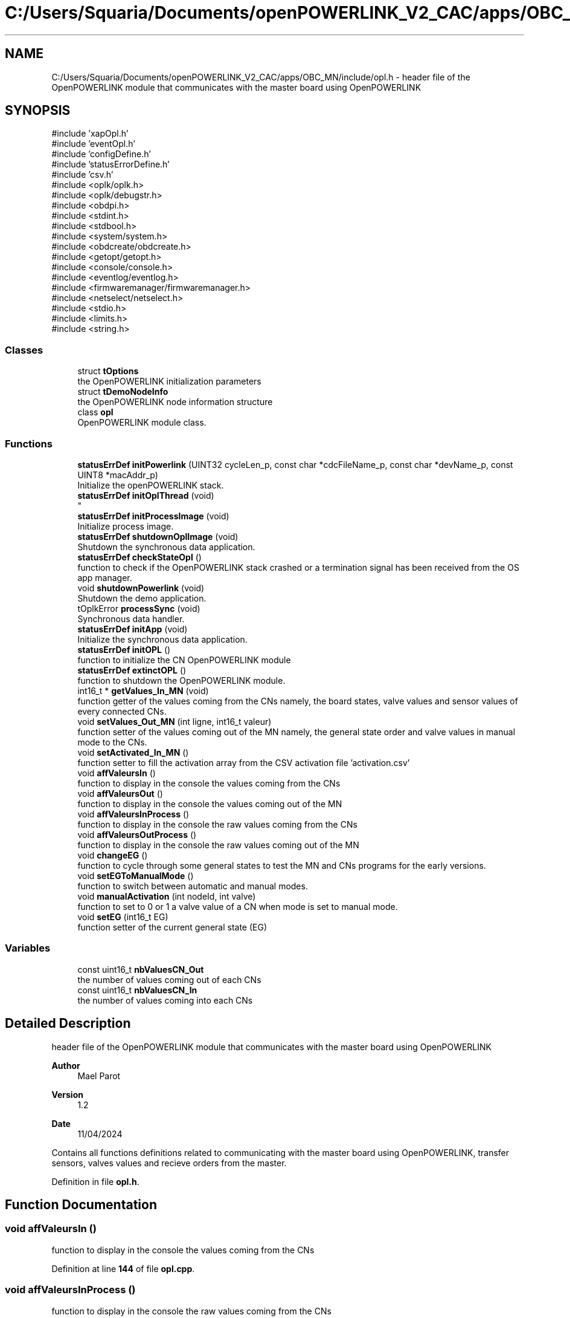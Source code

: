 .TH "C:/Users/Squaria/Documents/openPOWERLINK_V2_CAC/apps/OBC_MN/include/opl.h" 3 "Version 1.2" "OpenPOWERLINK MN application for CAC boards" \" -*- nroff -*-
.ad l
.nh
.SH NAME
C:/Users/Squaria/Documents/openPOWERLINK_V2_CAC/apps/OBC_MN/include/opl.h \- header file of the OpenPOWERLINK module that communicates with the master board using OpenPOWERLINK  

.SH SYNOPSIS
.br
.PP
\fR#include 'xapOpl\&.h'\fP
.br
\fR#include 'eventOpl\&.h'\fP
.br
\fR#include 'configDefine\&.h'\fP
.br
\fR#include 'statusErrorDefine\&.h'\fP
.br
\fR#include 'csv\&.h'\fP
.br
\fR#include <oplk/oplk\&.h>\fP
.br
\fR#include <oplk/debugstr\&.h>\fP
.br
\fR#include <obdpi\&.h>\fP
.br
\fR#include <stdint\&.h>\fP
.br
\fR#include <stdbool\&.h>\fP
.br
\fR#include <system/system\&.h>\fP
.br
\fR#include <obdcreate/obdcreate\&.h>\fP
.br
\fR#include <getopt/getopt\&.h>\fP
.br
\fR#include <console/console\&.h>\fP
.br
\fR#include <eventlog/eventlog\&.h>\fP
.br
\fR#include <firmwaremanager/firmwaremanager\&.h>\fP
.br
\fR#include <netselect/netselect\&.h>\fP
.br
\fR#include <stdio\&.h>\fP
.br
\fR#include <limits\&.h>\fP
.br
\fR#include <string\&.h>\fP
.br

.SS "Classes"

.in +1c
.ti -1c
.RI "struct \fBtOptions\fP"
.br
.RI "the OpenPOWERLINK initialization parameters "
.ti -1c
.RI "struct \fBtDemoNodeInfo\fP"
.br
.RI "the OpenPOWERLINK node information structure "
.ti -1c
.RI "class \fBopl\fP"
.br
.RI "OpenPOWERLINK module class\&. "
.in -1c
.SS "Functions"

.in +1c
.ti -1c
.RI "\fBstatusErrDef\fP \fBinitPowerlink\fP (UINT32 cycleLen_p, const char *cdcFileName_p, const char *devName_p, const UINT8 *macAddr_p)"
.br
.RI "Initialize the openPOWERLINK stack\&. "
.ti -1c
.RI "\fBstatusErrDef\fP \fBinitOplThread\fP (void)"
.br
.RI "
.br
 "
.ti -1c
.RI "\fBstatusErrDef\fP \fBinitProcessImage\fP (void)"
.br
.RI "Initialize process image\&. "
.ti -1c
.RI "\fBstatusErrDef\fP \fBshutdownOplImage\fP (void)"
.br
.RI "Shutdown the synchronous data application\&. "
.ti -1c
.RI "\fBstatusErrDef\fP \fBcheckStateOpl\fP ()"
.br
.RI "function to check if the OpenPOWERLINK stack crashed or a termination signal has been received from the OS app manager\&. "
.ti -1c
.RI "void \fBshutdownPowerlink\fP (void)"
.br
.RI "Shutdown the demo application\&. "
.ti -1c
.RI "tOplkError \fBprocessSync\fP (void)"
.br
.RI "Synchronous data handler\&. "
.ti -1c
.RI "\fBstatusErrDef\fP \fBinitApp\fP (void)"
.br
.RI "Initialize the synchronous data application\&. "
.ti -1c
.RI "\fBstatusErrDef\fP \fBinitOPL\fP ()"
.br
.RI "function to initialize the CN OpenPOWERLINK module "
.ti -1c
.RI "\fBstatusErrDef\fP \fBextinctOPL\fP ()"
.br
.RI "function to shutdown the OpenPOWERLINK module\&. "
.ti -1c
.RI "int16_t * \fBgetValues_In_MN\fP (void)"
.br
.RI "function getter of the values coming from the CNs namely, the board states, valve values and sensor values of every connected CNs\&. "
.ti -1c
.RI "void \fBsetValues_Out_MN\fP (int ligne, int16_t valeur)"
.br
.RI "function setter of the values coming out of the MN namely, the general state order and valve values in manual mode to the CNs\&. "
.ti -1c
.RI "void \fBsetActivated_In_MN\fP ()"
.br
.RI "function setter to fill the activation array from the CSV activation file 'activation\&.csv' "
.ti -1c
.RI "void \fBaffValeursIn\fP ()"
.br
.RI "function to display in the console the values coming from the CNs "
.ti -1c
.RI "void \fBaffValeursOut\fP ()"
.br
.RI "function to display in the console the values coming out of the MN "
.ti -1c
.RI "void \fBaffValeursInProcess\fP ()"
.br
.RI "function to display in the console the raw values coming from the CNs "
.ti -1c
.RI "void \fBaffValeursOutProcess\fP ()"
.br
.RI "function to display in the console the raw values coming out of the MN "
.ti -1c
.RI "void \fBchangeEG\fP ()"
.br
.RI "function to cycle through some general states to test the MN and CNs programs for the early versions\&. "
.ti -1c
.RI "void \fBsetEGToManualMode\fP ()"
.br
.RI "function to switch between automatic and manual modes\&. "
.ti -1c
.RI "void \fBmanualActivation\fP (int nodeId, int valve)"
.br
.RI "function to set to 0 or 1 a valve value of a CN when mode is set to manual mode\&. "
.ti -1c
.RI "void \fBsetEG\fP (int16_t EG)"
.br
.RI "function setter of the current general state (EG) "
.in -1c
.SS "Variables"

.in +1c
.ti -1c
.RI "const uint16_t \fBnbValuesCN_Out\fP"
.br
.RI "the number of values coming out of each CNs "
.ti -1c
.RI "const uint16_t \fBnbValuesCN_In\fP"
.br
.RI "the number of values coming into each CNs "
.in -1c
.SH "Detailed Description"
.PP 
header file of the OpenPOWERLINK module that communicates with the master board using OpenPOWERLINK 


.PP
\fBAuthor\fP
.RS 4
Mael Parot 
.RE
.PP
\fBVersion\fP
.RS 4
1\&.2 
.RE
.PP
\fBDate\fP
.RS 4
11/04/2024
.RE
.PP
Contains all functions definitions related to communicating with the master board using OpenPOWERLINK, transfer sensors, valves values and recieve orders from the master\&. 
.PP
Definition in file \fBopl\&.h\fP\&.
.SH "Function Documentation"
.PP 
.SS "void affValeursIn ()"

.PP
function to display in the console the values coming from the CNs 
.PP
Definition at line \fB144\fP of file \fBopl\&.cpp\fP\&.
.SS "void affValeursInProcess ()"

.PP
function to display in the console the raw values coming from the CNs 
.PP
Definition at line \fB159\fP of file \fBopl\&.cpp\fP\&.
.SS "void affValeursOut ()"

.PP
function to display in the console the values coming out of the MN 
.PP
Definition at line \fB189\fP of file \fBopl\&.cpp\fP\&.
.SS "void affValeursOutProcess ()"

.PP
function to display in the console the raw values coming out of the MN 
.PP
Definition at line \fB174\fP of file \fBopl\&.cpp\fP\&.
.SS "void changeEG ()"

.PP
function to cycle through some general states to test the MN and CNs programs for the early versions\&. 
.PP
Definition at line \fB204\fP of file \fBopl\&.cpp\fP\&.
.SS "\fBstatusErrDef\fP checkStateOpl ()"

.PP
function to check if the OpenPOWERLINK stack crashed or a termination signal has been received from the OS app manager\&. 
.PP
\fBReturns\fP
.RS 4
statusErrDef that values errSystemSendTerminate if a termination signal has been received or errOplKernelStackDown if the OpenPOWERLINK stack crashed or noError when the function exits successfully\&. 
.RE
.PP

.PP
Definition at line \fB571\fP of file \fBopl\&.cpp\fP\&.
.SS "\fBstatusErrDef\fP extinctOPL ()"

.PP
function to shutdown the OpenPOWERLINK module\&. 
.PP
\fBReturns\fP
.RS 4
statusErrDef that values errOplkFreeProcessImage when the freeing of memory of the OpenPOWERLINK fails\&. or noError when the function exits successfully\&. 
.RE
.PP

.PP
Definition at line \fB737\fP of file \fBopl\&.cpp\fP\&.
.SS "int16_t * getValues_In_MN (void)"

.PP
function getter of the values coming from the CNs namely, the board states, valve values and sensor values of every connected CNs\&. 
.PP
\fBReturns\fP
.RS 4
the array of the CNs incoming values 
.RE
.PP

.PP
Definition at line \fB94\fP of file \fBopl\&.cpp\fP\&.
.SS "\fBstatusErrDef\fP initApp (void)"

.PP
Initialize the synchronous data application\&. The function initializes the synchronous data application
.PP
\fBReturns\fP
.RS 4
statusErrDef that values errOplkAllocProcessImage when the allocation of the input and/or output structure doesn't exist in the objdict\&.h file or errSetupProcessImage when the input and/or output structure are not the same with the mnobd\&.cdc file or noError when the function exits successfully\&. 
.RE
.PP

.PP
Definition at line \fB384\fP of file \fBopl\&.cpp\fP\&.
.SS "\fBstatusErrDef\fP initOPL ()"

.PP
function to initialize the CN OpenPOWERLINK module 
.PP
\fBReturns\fP
.RS 4
statusErrDef that values errOPLSystemInit when OpenPOWERLINK fails to set the correct configuration for the current operating system\&. or errInitFirmwareManager when the firmware manager to check dependances of the operating system fails to initialize or errSelNetInterface when the selection of the network interface fails when in a Windows machine can be caused by the absence of WinPcap\&. or errInitObjDictionary when the object dictionary header file (objdict\&.h) has incorrect values or syntax\&. or errOplkInit when the OpenPOWERLINK stack fails maybe because the stack is not found by the application, check the CN \&.lib files\&. or errOplkCreate when the OpenPOWERLINK stack fails to create a new instance or errOplkAllocProcessImage when the allocation of the input and/or output structure doesn't exist in the objdict\&.h file or errSendNMTResetCommand when the OpenPOWERLINK reset command fails or noError when the function exits successfully\&. 
.RE
.PP

.PP
Definition at line \fB284\fP of file \fBopl\&.cpp\fP\&.
.SS "\fBstatusErrDef\fP initOplThread (void)"

.PP

.br
 
.IP "\(bu" 2
It creates the sync thread which is responsible for the synchronous data application\&.
.PP
.PP
\fBReturns\fP
.RS 4
statusErrDef that values errSendNMTResetCommand when the OpenPOWERLINK reset command fails or noError when the function exits successfully\&. 
.RE
.PP

.PP
Definition at line \fB604\fP of file \fBopl\&.cpp\fP\&.
.SS "\fBstatusErrDef\fP initPowerlink (UINT32 cycleLen_p, const char * cdcFileName_p, const char * devName_p, const UINT8 * macAddr_p)"

.PP
Initialize the openPOWERLINK stack\&. The function initializes the openPOWERLINK stack\&.
.PP
\fBParameters\fP
.RS 4
\fIcycleLen_p\fP Length of POWERLINK cycle\&. 
.br
\fIcdcFileName_p\fP Name of the CDC file\&. 
.br
\fIdevName_p\fP Device name string\&. 
.br
\fImacAddr_p\fP MAC address to use for POWERLINK interface\&.
.RE
.PP
\fBReturns\fP
.RS 4
statusErrDef that values errSelNetInterface when the selection of the network interface fails when in a Windows machine can be caused by the absence of WinPcap\&. or errInitObjDictionary when the object dictionary header file (objdict\&.h) has incorrect values or syntax\&. or errOplkInit when the OpenPOWERLINK stack fails maybe because the stack is not found by the application, check the CN \&.lib files\&. or errOplkCreate when the OpenPOWERLINK stack fails to create a new instance or errOplkSetCDCFileName when the mnobd\&.cdc file is not found or is incorrect or noError when the function exits successfully\&. 
.RE
.PP

.PP
Definition at line \fB434\fP of file \fBopl\&.cpp\fP\&.
.SS "\fBstatusErrDef\fP initProcessImage (void)"

.PP
Initialize process image\&. The function initializes the process image of the application\&.
.PP
\fBReturns\fP
.RS 4
statusErrDef that values errOplkAllocProcessImage when the allocation of the input and/or output structure doesn't exist in the objdict\&.h file or errSetupProcessImage when the input and/or output structure are not the same with what is inside the mnobd\&.cdc file or noError when the function exits successfully\&. 
.RE
.PP

.PP
Definition at line \fB693\fP of file \fBopl\&.cpp\fP\&.
.SS "void manualActivation (int nodeId, int valve)"

.PP
function to set to 0 or 1 a valve value of a CN when mode is set to manual mode\&. 
.PP
\fBParameters\fP
.RS 4
\fInodeId\fP the id of the CN 
.br
\fIvalve\fP the valve number (from 0 to 11) 
.RE
.PP

.PP
Definition at line \fB247\fP of file \fBopl\&.cpp\fP\&.
.SS "tOplkError processSync (void)"

.PP
Synchronous data handler\&. The function implements the synchronous data handler\&.
.PP
\fBReturns\fP
.RS 4
The function returns a tOplkError error code\&. 
.RE
.PP

.PP
Definition at line \fB632\fP of file \fBopl\&.cpp\fP\&.
.SS "void setActivated_In_MN ()"

.PP
function setter to fill the activation array from the CSV activation file 'activation\&.csv' 
.PP
Definition at line \fB117\fP of file \fBopl\&.cpp\fP\&.
.SS "void setEG (int16_t EG)"

.PP
function setter of the current general state (EG) 
.PP
\fBParameters\fP
.RS 4
\fIEG\fP the current general state (EG) 
.RE
.PP

.PP
Definition at line \fB130\fP of file \fBopl\&.cpp\fP\&.
.SS "void setEGToManualMode ()"

.PP
function to switch between automatic and manual modes\&. 
.PP
Definition at line \fB224\fP of file \fBopl\&.cpp\fP\&.
.SS "void setValues_Out_MN (int ligne, int16_t valeur)"

.PP
function setter of the values coming out of the MN namely, the general state order and valve values in manual mode to the CNs\&. 
.PP
\fBParameters\fP
.RS 4
\fIligne\fP the location in the \fBPI_IN\fP structure 
.br
\fIvaleur\fP the manual valve value to set 
.RE
.PP

.PP
Definition at line \fB107\fP of file \fBopl\&.cpp\fP\&.
.SS "\fBstatusErrDef\fP shutdownOplImage (void)"

.PP
Shutdown the synchronous data application\&. The function shuts down the synchronous data application
.PP
\fBReturns\fP
.RS 4
statusErrDef that values errOplkFreeProcessImage when the freeing of memory of the OpenPOWERLINK fails\&. or noError when the function exits successfully\&. 
.RE
.PP

.PP
Definition at line \fB757\fP of file \fBopl\&.cpp\fP\&.
.SS "void shutdownPowerlink (void)"

.PP
Shutdown the demo application\&. The function shuts down the demo application\&. 
.PP
Definition at line \fB779\fP of file \fBopl\&.cpp\fP\&.
.SH "Variable Documentation"
.PP 
.SS "const uint16_t nbValuesCN_In\fR [extern]\fP"

.PP
the number of values coming into each CNs 
.PP
Definition at line \fB32\fP of file \fBopl\&.cpp\fP\&.
.SS "const uint16_t nbValuesCN_Out\fR [extern]\fP"

.PP
the number of values coming out of each CNs 
.PP
Definition at line \fB28\fP of file \fBopl\&.cpp\fP\&.
.SH "Author"
.PP 
Generated automatically by Doxygen for OpenPOWERLINK MN application for CAC boards from the source code\&.
